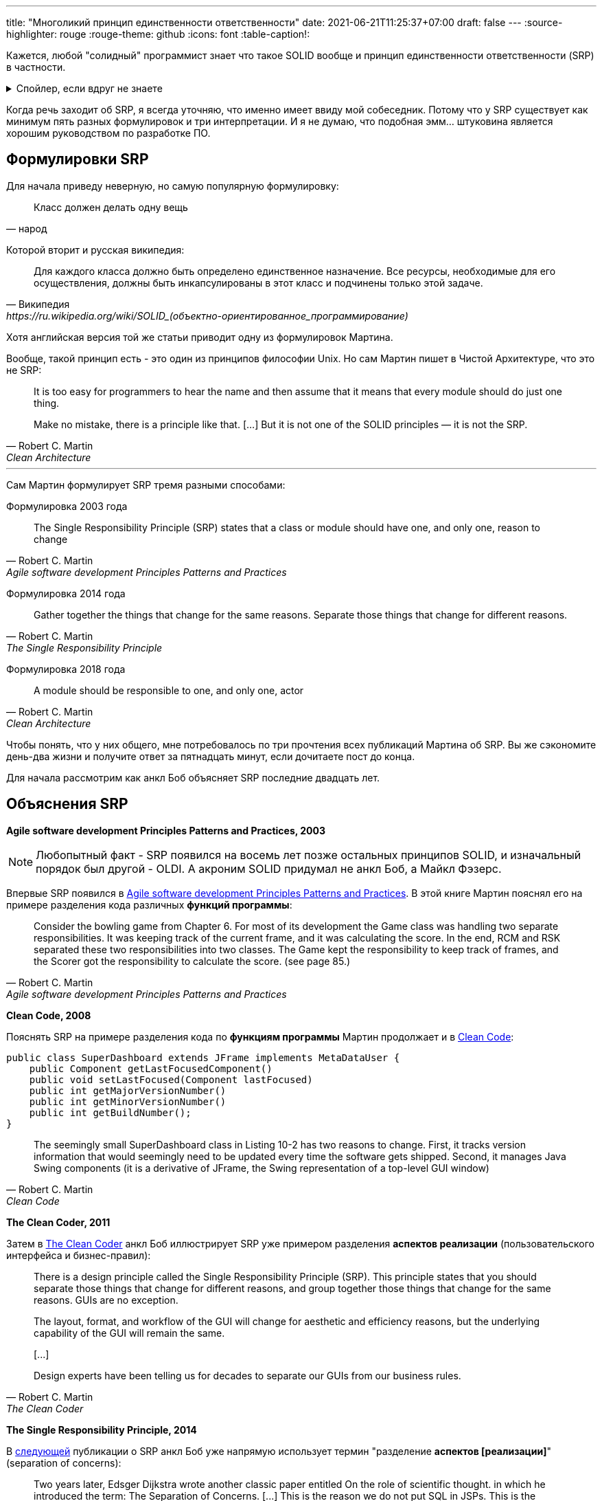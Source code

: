 ---
title: "Многоликий принцип единственности ответственности"
date: 2021-06-21T11:25:37+07:00
draft: false
---
:source-highlighter: rouge
:rouge-theme: github
:icons: font
:table-caption!:

Кажется, любой "солидный" программист знает что такое SOLID вообще и принцип единственности ответственности (SRP) в частности.

.Спойлер, если вдруг не знаете
[%collapsible]
====
SOLID - это название принципов объектно-ориентированного дизайна, сформулированных Робертом Мартином, так же известным как анкл Боб.
Принципы звучат следующим образом:

. [big]##**S**##ingle Responsibility Principle: A module should have one, and only one, reason to change.
. [big]##**O**##pen/Closed Principle:: A software artifact should be open for extension but closed for modification.
. [big]##**L**##iskov Substitution Principle:: What is wanted here is something like the following substitution property: If for each object o1 of type S there is an object o2 of type T such that for all programs P defined in terms of T, the behavior of P is unchanged when o1 is substituted for o2 then S is a subtype of T
. [big]##**I**##nterface Segregation Principle:: Clients should not be forced to depend upon interfaces that they do not use.
. [big]##**D**##ependency Inversion Principle::
A. High level modules should not depend upon low level modules. both should depend upon abstractions.
+
B. Abstractions should not depend upon details. details should depend upon abstractions.
====

Когда речь заходит об SRP, я всегда уточняю, что именно имеет ввиду мой собеседник.
Потому что у SRP существует как минимум пять разных формулировок и три интерпретации.
И я не думаю, что подобная эмм... штуковина является хорошим руководством по разработке ПО.

== Формулировки SRP

Для начала приведу неверную, но самую популярную формулировку:
[quote, народ]
____
Класс должен делать одну вещь
____

Которой вторит и русская википедия:
[quote, Википедия, https://ru.wikipedia.org/wiki/SOLID_(объектно-ориентированное_программирование)]
____
Для каждого класса должно быть определено единственное назначение.
Все ресурсы, необходимые для его осуществления, должны быть инкапсулированы в этот класс и подчинены только этой задаче.
____

Хотя английская версия той же статьи приводит одну из формулировок Мартина.

Вообще, такой принцип есть - это один из принципов философии Unix.
Но сам Мартин пишет в Чистой Архитектуре, что это не SRP:
[quote, Robert C. Martin, Clean Architecture]
____
It is too easy for programmers to hear the name and then assume that it means that every module should do just one thing.

Make no mistake, there is a principle like that. [...]
But it is not one of the SOLID principles — it is not the SRP.
____

---

Сам Мартин формулирует SRP тремя разными способами:

Формулировка 2003 года::
[quote, Robert C. Martin, Agile software development Principles Patterns and Practices]
____
The Single Responsibility Principle (SRP) states that a class or module should have one, and only one, reason to change
____

Формулировка 2014 года::
[quote, Robert C. Martin, The Single Responsibility Principle]
____
Gather together the things that change for the same reasons.
Separate those things that change for different reasons.
____

Формулировка 2018 года::
[quote, Robert C. Martin, Clean Architecture]
____
A module should be responsible to one, and only one, actor
____

Чтобы понять, что у них общего, мне потребовалось по три прочтения всех публикаций Мартина об SRP.
Вы же сэкономите день-два жизни и получите ответ за пятнадцать минут, если дочитаете пост до конца.

Для начала рассмотрим как анкл Боб объясняет SRP последние двадцать лет.

== Объяснения SRP

*Agile software development Principles Patterns and Practices, 2003*

[NOTE]
====
Любопытный факт - SRP появился на восемь лет позже остальных принципов SOLID, и изначальный порядок был другой - OLDI.
А акроним SOLID придумал не анкл Боб, а Майкл Фэзерс.
====

Впервые SRP появился в https://www.amazon.com/Software-Development-Principles-Patterns-Practices/dp/0135974445[Agile software development Principles Patterns and Practices].
В этой книге Мартин пояснял его на примере разделения кода различных *функций программы*:
[quote, Robert C. Martin, Agile software development Principles Patterns and Practices]
____
Consider the bowling game from Chapter 6.
For most of its development the Game class was handling two separate responsibilities.
It was keeping track of the current frame, and it was calculating the score.
In the end, RCM and RSK separated these two responsibilities into two classes.
The Game kept the responsibility to keep track of frames, and the Scorer got the responsibility to calculate the score. (see page 85.)
____

*Clean Code, 2008*

Пояснять SRP на примере разделения кода по *функциям программы* Мартин продолжает и в https://www.amazon.com/Clean-Code-Handbook-Software-Craftsmanship/dp/0132350882[Clean Code]:

[source,java]
----
public class SuperDashboard extends JFrame implements MetaDataUser {
    public Component getLastFocusedComponent()
    public void setLastFocused(Component lastFocused)
    public int getMajorVersionNumber()
    public int getMinorVersionNumber()
    public int getBuildNumber();
}
----

[quote, Robert C. Martin, Clean Code]
____
The seemingly small SuperDashboard class in Listing 10-2 has two reasons to change.
First, it tracks version information that would seemingly need to be updated every time the software gets shipped.
Second, it manages Java Swing components (it is a derivative of JFrame, the Swing representation of a top-level GUI window)
____

*The Clean Coder, 2011*

Затем в https://www.amazon.com/Clean-Coder-Conduct-Professional-Programmers/dp/0137081073/ref=pd_sim_5/131-9122726-9479409?pd_rd_w=0NdTd&pf_rd_p=d88e414a-c661-4436-b6ed-003c19da9b92&pf_rd_r=6FTHCEPHBC1138C43SJ9&pd_rd_r=28244df1-86a2-478b-85b3-5e3542ecf45b&pd_rd_wg=H5iaV&pd_rd_i=0137081073&psc=1[The Clean Coder] анкл Боб иллюстрирует SRP уже примером разделения *аспектов реализации* (пользовательского интерфейса и бизнес-правил):

[quote, Robert C. Martin, The Clean Coder]
____
There is a design principle called the Single Responsibility Principle (SRP).
This principle states that you should separate those things that change for different reasons, and group together those things that change for the same reasons.
GUIs are no exception.

The layout, format, and workflow of the GUI will change for aesthetic and efficiency reasons, but the underlying capability of the GUI will remain the same.

+++[...]+++

Design experts have been telling us for decades to separate our GUIs from our business rules.
____

*The Single Responsibility Principle, 2014*

В https://blog.cleancoder.com/uncle-bob/2014/05/08/SingleReponsibilityPrinciple.html[следующей] публикации о SRP анкл Боб уже напрямую использует термин "разделение *аспектов [реализации]*" (separation of concerns):
[quote, Robert C. Martin, https://blog.cleancoder.com/uncle-bob/2014/05/08/SingleReponsibilityPrinciple.html]
____
Two years later, Edsger Dijkstra wrote another classic paper entitled On the role of scientific thought. in which he introduced the term: The Separation of Concerns.
+++[...]+++
This is the reason we do not put SQL in JSPs.
This is the reason we do not generate HTML in the modules that compute results.
This is the reason that business rules should not know the database schema.
This is the reason we separate concerns.
____

Но здесь же, Мартин впервые объясняет SRP совсем в другом ключе:
[quote, Robert C. Martin, https://blog.cleancoder.com/uncle-bob/2014/05/08/SingleReponsibilityPrinciple.html]
____
And this gets to the crux of the Single Responsibility Principle.
This principle is about people.

When you write a software module, you want to make sure that when changes are requested, those changes can only originate from a single person, or rather, a single tightly coupled group of people representing a single narrowly defined business function.
____
Здесь уже речь идёт о разделении кода по *людям*.

*Clean Architecture, 2018*

В окончательной же форме это объяснение появляется ещё через четыре года в https://www.amazon.com/Clean-Architecture-Craftsmans-Software-Structure/dp/0134494164/ref=pd_sim_1/131-9122726-9479409?pd_rd_w=Kj7C7&pf_rd_p=d88e414a-c661-4436-b6ed-003c19da9b92&pf_rd_r=0ZQVJKRJ6VFKKPXGBRJA&pd_rd_r=664e0c37-918c-4613-b12d-6e758d26e96b&pd_rd_wg=DAys9&pd_rd_i=0134494164&psc=1[Clean Architecture]:
[quote, Robert C. Martin, Clean Architecture]
____
A module should be responsible to one, and only one, actor
____

Действующим лицом (actor) в этом случае является группа https://ru.wikipedia.org/wiki/%D0%A1%D1%82%D0%B5%D0%B9%D0%BA%D1%85%D0%BE%D0%BB%D0%B4%D0%B5%D1%80[стейкходеров] (людей так или иначе причастных к программе и её созданию) с одинаковыми потребностями.

== Шестая формулировка SRP

Мне кажется более понятной шестая (уже моя) формулировка SRP:
[quote, Алексей Жидков, Многоликий принцип единственности ответсвенности]
____
Модуль должен отвечать за реализацию требований одного стейкхолдера.
____

Эта формулировка привязывается ко вполне определённому понятию - "требование".
На мой взгляд, термин "требование" вызывает намного меньше разночтений, чем "действующее лицо".
"Действующее лицо" - крайне неудачный термин, так как он чаще встречается в значении "пользователь программы", популяризированном UML-ем.

В моей формулировке понятно, почему надо разделять модули хранения данных и представления.
Одни специфицируются человеком выполняющим роль администратора БД, а другие - человеком, выполняющим роль дизайнера интерфейсов.
Также понятно и почему надо разделять модули, отвечающие за реализацию функций CFO и COO - требования к ним определяется разными людьми из разных отделов.

Но и с этой формулировкой есть пара проблем.
Во-первых, инфраструктурные модули будут реализовывать минимум по два требования - функциональное и качественное.
Во-вторых, я не видел проекта, где были бы внятно прописаны функциональные и нефункциональные требования, список стейкхолдеров и их привязка друг к другу.

Ни эта, ни любая другая формулировка SRP не даёт программистам практического руководства к действию в каждодневной работе.
Может быть, будет полезнее разбить SRP на несколько практических рекомендаций?
Например:

. формируйте направленный ациклический граф зависимостей между модулями;
. разделяйте ввод-вывод (в том числе GUI) и бизнес-правила;
. разделяйте код реализующий разные функции системы;
. пишите тесты.
  В тестах мокайте только внешние системы, а system under test создавайте "руками" (а не с помощью DI-контейнера).

Эти рекомендации не нуждаются большом предварительном проектировании с определением стейкхолдеров и требований.
И следование им можно контролировать механически.

Применение таких рекомендаций в каждодневной работе доступно намного более широкому кругу программистов и также даст поддерживаемую и стабильную систему на выходе.

Помимо приведенных, есть ещё одна важная рекомендация:  разделяйте "стандартную библиотеку" (домен) и "скрипты" (функции) приложения.
Об этом пишут и Мартин в Clean Architecture - разделение сущностей и интеракторов, и Эванс в DDD - разделение сервисов приложения и сущностей и доменных сервисов.
Но ни они, ни я не можем дать объективного критерия, по которому можно следить за соблюдением этой рекомендации механически.
Поэтому я не включаю её в ряд простых и понятных.

== На суку висит мочало, начинаем всё сначала

image::/posts/21/06/images/years-without-new-srp-version.png[]

*SOLID relevance, 2020*

Постоянное изменение формулировок и интерпретаций SRP можно было бы объяснить эволюцией понимания SRP самим Мартином.
Сначала для него SRP был о разделении по функциям программы.
Потом он понял, что по аспектам реализации код тоже необходимо разделять.
Наконец, анкл Боб обобщил их через разделение по требованиям различных действующих лиц.

Это было отличное объяснение развития событий.
Пока Мартин не написал свой последний пост на тему SRP.
В нём он снова откатился к разделению только по аспектам:
[quote, Robert C. Martin, https://blog.cleancoder.com/uncle-bob/2020/10/18/Solid-Relevance.html]
____
It is hard to imagine that this principle is not relevant in software.
We do not mix business rules with GUI code.
We do not mix SQL queries with communications protocols.
____

Если посмотреть на историю объяснений SRP с высоты "птичьего полёта", то становится видно что анкл Боб постоянно скачет между этими критериями декомпозиции кода:

// декомпозиция упоминается в первый (и возможно последний) раз, надо упомянуть выше

.История интерпретаций SRP

[cols="1,3,5"]
|===
|Год|Источник|Критерий разделения

|2003
|Agile software development Principles Patterns and Practices
|Функциональность и +
намёк на действующее лицо*

|2008
|Clean Code
|Функциональность

|2011
|The Clean Coder
|Аспект реализации

|2014
|The Single Responsibility Principle
|Функциональность, аспект реализации и действующее лицо

|2018
|Clean Architecture
|Функциональность и действующее лицо, +
в меньшей степени аспект реализации**

|2020
|SOLID Relevance
|Аспект реализации

|===

[sidebar]
--
+++*+++ В Agile software development Principles Patterns and Practices был и другой пример в главе про SRP.

image::/posts/21/06/images/rectangle.png[]

[quote, Robert C. Martin, Agile software development Principles Patterns and Practices]
____
Two different applications use the Rectangle class.
One application does computational geometry.
It uses Rectangle to help it with the mathematics of geometric shapes.
It never draws the rectangle on the screen.
The other application is graphical in nature.
It may also do some computational geometry, but it definitely draws the rectangle on the screen.
____

Глядя на этот пример (из 2021 года) можно прийти к выводу, что у разных приложений будут разные пользователи (один из видов действующих лиц) и методы draw и area реализуют требования разных действующих лиц.


---

+++**+++ В Clean Architecture разделение по аспекту реализации тоже присутствует (метод save, определяемый CTO).
Но в этой книге Мартин уже явно не проговаривает необходимость разделения по аспектам.
В сочетании с нетипичным значением слова actor, это приводит к тому, что такое объяснение можно проинтерпретировать как декомпозицию только на основе пользователей программы.
Это может стать четвёртой интерпретацией SRP, но в жизни я её пока не встречал.
--

Разделение по функциональности и аспектам реализации программы - это не две разные точки зрения на один принцип.
Это два разных принципа декомпозиции, которые ведут к разным результатам.

=== Разделение кода по функциональности != разделению кода по аспектам реализации

Можно разделять SQL и JSP и всё ещё использовать один и тот же код в разных функциях и ломать функции одних пользователей при модификации функций других пользователей.

И наоборот, можно завести по микросервису для каждого пользователя или функции системы и собрать в один метод и парсинг json-а, и бизнес-правила, и выполнение SQL-запросов.
В итоге получить хрупкий код, который трудно поддерживать.

Аспекты реализации функциональности и сама функциональность - ортогональные оси декомпозиции кода.

SRP нарушает одну из собственных интерпретаций и смешивает различные аспекты дизайна программ.
Зачем анкл Боб объединил два разных принципа в один - я не понимаю.
Возможно, он сам не сразу понял, что код надо разделять и по функциональности, и по аспектам реализации, а когда понял  - SOLID стал уже брендом, который было жаль терять.

Можем ли мы полагаться на принцип, формулировка и интерпретация которого меняется каждые три года?
Я думаю нет.

== Нам нужны новые принципы

В итоге мы приходим к тому, что:

* вообще, не очень понятно, что такое SRP.
  Разные разработчики понимают под этой аббривиатурой разные принципы дизайна.
  Даже сам Мартин постоянно по-разному формулирует и иллюстрирует SRP;
* то, что мне кажется Единственно Верной Версией SRP, невозможно использовать на практике.
  Потому что в реальной жизни необходимую для этой версии аналитику  никто не делает.
* а если бы и делали, то SRP-идеал всё равно был бы недостижим.
  Так как у значительной части кода будет как минимум две причины для изменения - требования к функциональности и требования к способу реализации.

И хотя SRP является самым неоднозначным принципом SOLID-а, остальные четыре принципа тоже имеют разночтения и пробелемы с приминением на практике.
Поэтому я не думаю, что SOLID в своём текущем виде является хорошим руководством по дизайну систем.

Тем не менее, в SOLID заключено много хороших и полезных идей, поэтому я не предлагаю упразднить его - я предлагаю его реставрировать.
Актуальные идеи вычленить, уточнить и проиллюстрировать хорошими примерами.
То, что потеряло свою значимость - убрать.

И главное - не загонять себя в рамки того, чтобы из первых букв новых принципов можно было составить красивый акроним.
